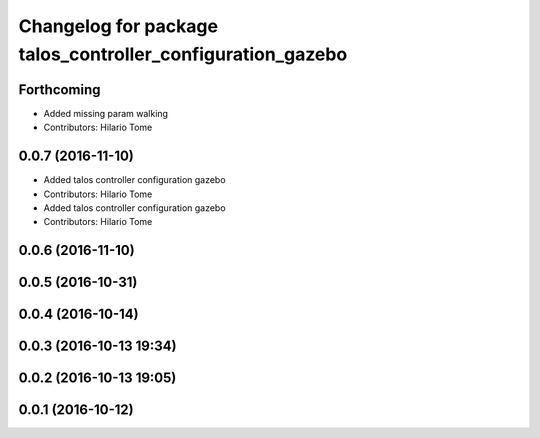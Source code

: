^^^^^^^^^^^^^^^^^^^^^^^^^^^^^^^^^^^^^^^^^^^^^^^^^^^^^^^^^^^
Changelog for package talos_controller_configuration_gazebo
^^^^^^^^^^^^^^^^^^^^^^^^^^^^^^^^^^^^^^^^^^^^^^^^^^^^^^^^^^^

Forthcoming
-----------
* Added missing param walking
* Contributors: Hilario Tome

0.0.7 (2016-11-10)
------------------
* Added talos controller configuration gazebo
* Contributors: Hilario Tome

* Added talos controller configuration gazebo
* Contributors: Hilario Tome

0.0.6 (2016-11-10)
------------------

0.0.5 (2016-10-31)
------------------

0.0.4 (2016-10-14)
------------------

0.0.3 (2016-10-13 19:34)
------------------------

0.0.2 (2016-10-13 19:05)
------------------------

0.0.1 (2016-10-12)
------------------
